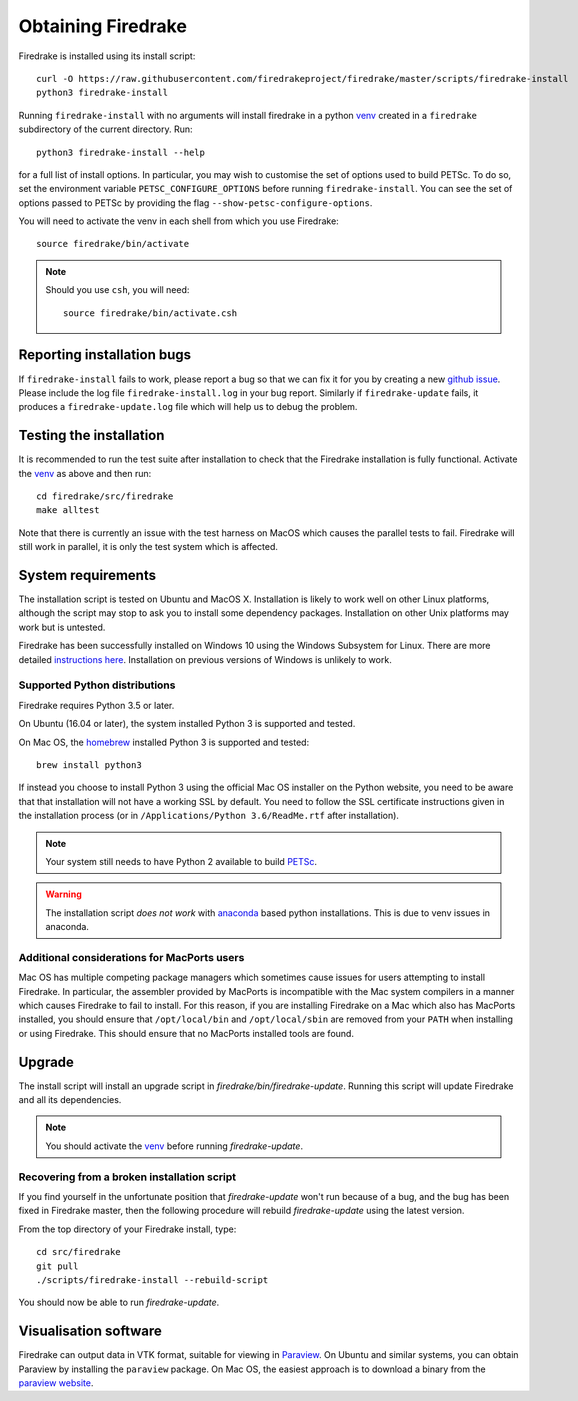 Obtaining Firedrake
===================

Firedrake is installed using its install script::

  curl -O https://raw.githubusercontent.com/firedrakeproject/firedrake/master/scripts/firedrake-install
  python3 firedrake-install

Running ``firedrake-install`` with no arguments will install firedrake in
a python venv_ created in a ``firedrake`` subdirectory of the
current directory. Run::

  python3 firedrake-install --help

for a full list of install options.  In particular, you may
wish to customise the set of options used to build PETSc.  To do so,
set the environment variable ``PETSC_CONFIGURE_OPTIONS`` before
running ``firedrake-install``.  You can see the set of options passed
to PETSc by providing the flag ``--show-petsc-configure-options``.

You will need to activate the venv in each shell from which you
use Firedrake::

  source firedrake/bin/activate

.. note::

   Should you use ``csh``, you will need::

     source firedrake/bin/activate.csh

Reporting installation bugs
---------------------------

If ``firedrake-install`` fails to work, please report a bug so that we
can fix it for you by creating a new `github issue
<https://github.com/firedrakeproject/firedrake/issues>`__.  Please
include the log file ``firedrake-install.log`` in your bug report.
Similarly if ``firedrake-update`` fails, it produces a
``firedrake-update.log`` file which will help us to debug the problem.

Testing the installation
------------------------

It is recommended to run the test suite after installation to check
that the Firedrake installation is fully functional.  Activate the
venv_ as above and then run::

  cd firedrake/src/firedrake
  make alltest

Note that there is currently an issue with the test harness on MacOS
which causes the parallel tests to fail. Firedrake will still work in
parallel, it is only the test system which is affected.

System requirements
-------------------

The installation script is tested on Ubuntu and MacOS X. Installation
is likely to work well on other Linux platforms, although the script
may stop to ask you to install some dependency packages. Installation
on other Unix platforms may work but is untested.

Firedrake has been successfully installed on Windows 10 using the
Windows Subsystem for Linux. There are more detailed
`instructions here <https://github.com/firedrakeproject/firedrake/wiki/Installing-on-Windows-Subsystem-for-Linux>`_.
Installation on previous versions of Windows is unlikely to work.


Supported Python distributions
~~~~~~~~~~~~~~~~~~~~~~~~~~~~~~

Firedrake requires Python 3.5 or later.

On Ubuntu (16.04 or later), the system installed Python 3 is supported and tested.

On Mac OS, the homebrew_ installed Python 3 is supported and tested::
  
  brew install python3

If instead you choose to install Python 3 using the official Mac OS
installer on the Python website, you need to be aware that that
installation will not have a working SSL by default. You need to
follow the SSL certificate instructions given in the installation process (or in
``/Applications/Python 3.6/ReadMe.rtf`` after installation).


.. note::

   Your system still needs to have Python 2 available to build PETSc_.

.. warning::

   The installation script *does not work* with anaconda_ based python
   installations. This is due to venv issues in anaconda.

Additional considerations for MacPorts users
~~~~~~~~~~~~~~~~~~~~~~~~~~~~~~~~~~~~~~~~~~~~

Mac OS has multiple competing package managers which sometimes cause
issues for users attempting to install Firedrake. In particular, the
assembler provided by MacPorts is incompatible with the Mac system
compilers in a manner which causes Firedrake to fail to install. For
this reason, if you are installing Firedrake on a Mac which also has
MacPorts installed, you should ensure that ``/opt/local/bin`` and
``/opt/local/sbin`` are removed from your ``PATH`` when installing or
using Firedrake. This should ensure that no MacPorts installed tools
are found.

Upgrade
-------

The install script will install an upgrade script in
`firedrake/bin/firedrake-update`. Running this script will update
Firedrake and all its dependencies.

.. note::

   You should activate the venv_ before running
   `firedrake-update`.


Recovering from a broken installation script
~~~~~~~~~~~~~~~~~~~~~~~~~~~~~~~~~~~~~~~~~~~~

If you find yourself in the unfortunate position that
`firedrake-update` won't run because of a bug, and the bug has been
fixed in Firedrake master, then the following procedure will rebuild
`firedrake-update` using the latest version.

From the top directory of your Firedrake install,
type::

  cd src/firedrake
  git pull
  ./scripts/firedrake-install --rebuild-script

You should now be able to run `firedrake-update`.


Visualisation software
----------------------

Firedrake can output data in VTK format, suitable for viewing in
Paraview_.  On Ubuntu and similar systems, you can obtain Paraview by
installing the ``paraview`` package.  On Mac OS, the easiest approach
is to download a binary from the `paraview website <Paraview_>`_.

.. _Paraview: http://www.paraview.org
.. _venv: https://docs.python.org/3/tutorial/venv.html
.. _homebrew: https://brew.sh/
.. _anaconda: https://www.continuum.io/downloads
.. _PETSc: https://www.mcs.anl.gov/petsc/
